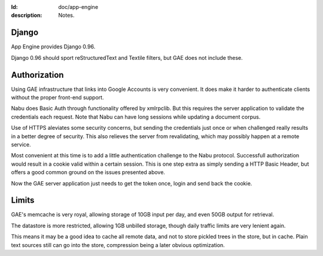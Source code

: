 :Id: doc/app-engine
:description: Notes.

Django
=======
App Engine provides Django 0.96.

Django 0.96 should sport reStructuredText and Textile filters,
but GAE does not include these.

Authorization
=============
Using GAE infrastructure that links into Google Accounts is very convenient. It
does make it harder to authenticate clients without the proper front-end
support. 

Nabu does Basic Auth through functionality offered by xmlrpclib. But this 
requires the server application to validate the credentials each request.
Note that Nabu can have long sessions while updating a document corpus.

Use of HTTPS aleviates some security concerns, but sending the credentials just 
once or when challenged really results in a better degree of security.
This also relieves the server from revalidating, which may possibly happen at a 
remote service.

Most convenient at this time is to add a little authentication challenge to the
Nabu protocol. Successfull authorization would result in a cookie valid within
a certain session. This is one step extra as simply sending a HTTP Basic Header, but
offers a good common ground on the issues presented above.

Now the GAE server application just needs to get the token once, login and send
back the cookie.

.. Hopefully the GAE infrastructure hooks in here..

Limits
=======
GAE's memcache is very royal, allowing storage of 10GB input per day, 
and even 50GB output for retrieval.

The datastore is more restricted, allowing 1GB unbilled storage,
though daily traffic limits are very lenient again.

This means it may be a good idea to cache all remote data, and not to store
pickled trees in the store, but in cache. Plain text sources still can go into
the store, compression being a later obvious optimization.

